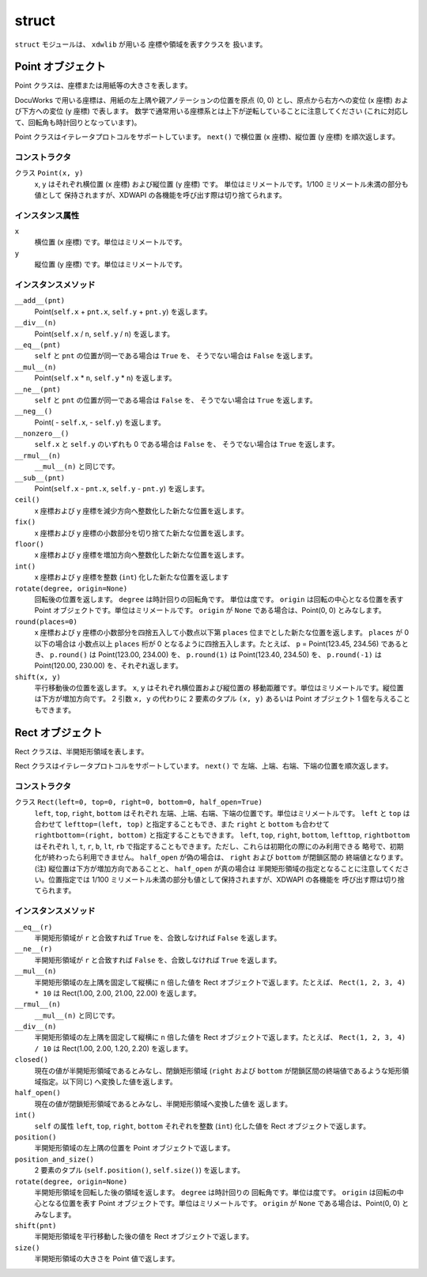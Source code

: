 ======
struct
======

``struct`` モジュールは、 ``xdwlib`` が用いる 座標や領域を表すクラスを
扱います。

Point オブジェクト
==================

Point クラスは、座標または用紙等の大きさを表します。

DocuWorks で用いる座標は、用紙の左上隅や親アノテーションの位置を原点 (0, 0)
とし、原点から右方への変位 (x 座標) および下方への変位 (y 座標) で表します。
数学で通常用いる座標系とは上下が逆転していることに注意してください
(これに対応して、回転角も時計回りとなっています)。

Point クラスはイテレータプロトコルをサポートしています。
``next()`` で横位置 (x 座標)、縦位置 (y 座標) を順次返します。

コンストラクタ
--------------

クラス ``Point(x, y)``
    x, y はそれぞれ横位置 (x 座標) および縦位置 (y 座標) です。
    単位はミリメートルです。1/100 ミリメートル未満の部分も値として
    保持されますが、XDWAPI の各機能を呼び出す際は切り捨てられます。

インスタンス属性
----------------

``x``
    横位置 (x 座標) です。単位はミリメートルです。

``y``
    縦位置 (y 座標) です。単位はミリメートルです。

インスタンスメソッド
--------------------

``__add__(pnt)``
    Point(``self.x`` + ``pnt.x``, ``self.y`` + ``pnt.y``) を返します。

``__div__(n)``
    Point(``self.x`` / ``n``, ``self.y`` / ``n``) を返します。

``__eq__(pnt)``
    ``self`` と ``pnt`` の位置が同一である場合は ``True`` を、
    そうでない場合は ``False`` を返します。

``__mul__(n)``
    Point(``self.x`` * ``n``, ``self.y`` * ``n``) を返します。

``__ne__(pnt)``
    ``self`` と ``pnt`` の位置が同一である場合は ``False`` を、
    そうでない場合は ``True`` を返します。

``__neg__()``
    Point( - ``self.x``, - ``self.y``) を返します。

``__nonzero__()``
    ``self.x`` と ``self.y`` のいずれも 0 である場合は ``False`` を、
    そうでない場合は ``True`` を返します。

``__rmul__(n)``
    ``__mul__(n)`` と同じです。

``__sub__(pnt)``
    Point(``self.x`` - ``pnt.x``, ``self.y`` - ``pnt.y``) を返します。

``ceil()``
    x 座標および y 座標を減少方向へ整数化した新たな位置を返します。

``fix()``
    x 座標および y 座標の小数部分を切り捨てた新たな位置を返します。

``floor()``
    x 座標および y 座標を増加方向へ整数化した新たな位置を返します。

``int()``
    x 座標および y 座標を整数 (``int``) 化した新たな位置を返します

``rotate(degree, origin=None)``
    回転後の位置を返します。 ``degree`` は時計回りの回転角です。
    単位は度です。 ``origin`` は回転の中心となる位置を表す Point
    オブジェクトです。単位はミリメートルです。 ``origin`` が ``None``
    である場合は、Point(0, 0) とみなします。

``round(places=0)``
    x 座標および y 座標の小数部分を四捨五入して小数点以下第 ``places``
    位までとした新たな位置を返します。 ``places`` が 0 以下の場合は
    小数点以上 ``places`` 桁が 0 となるように四捨五入します。たとえば、
    ``p`` = Point(123.45, 234.56) であるとき、 ``p.round()`` は
    Point(123.00, 234.00) を、 ``p.round(1)`` は Point(123.40, 234.50) を、
    ``p.round(-1)`` は Point(120.00, 230.00) を、それぞれ返します。

``shift(x, y)``
    平行移動後の位置を返します。 ``x``, ``y`` はそれぞれ横位置および縦位置の
    移動距離です。単位はミリメートルです。縦位置は下方が増加方向です。
    2 引数 ``x, y`` の代わりに 2 要素のタプル ``(x, y)`` あるいは Point
    オブジェクト 1 個を与えることもできます。

Rect オブジェクト
=================

Rect クラスは、半開矩形領域を表します。

Rect クラスはイテレータプロトコルをサポートしています。
``next()`` で 左端、上端、右端、下端の位置を順次返します。

コンストラクタ
--------------

クラス ``Rect(left=0, top=0, right=0, bottom=0, half_open=True)``
    ``left``, ``top``, ``right``, ``bottom`` はそれぞれ
    左端、上端、右端、下端の位置です。単位はミリメートルです。
    ``left`` と ``top`` は合わせて ``lefttop=(left, top)``
    と指定することもでき、また ``right`` と ``bottom`` も合わせて
    ``rightbottom=(right, bottom)`` と指定することもできます。
    ``left``, ``top``, ``right``, ``bottom``, ``lefttop``, ``rightbottom``
    はそれぞれ ``l``, ``t``, ``r``, ``b``, ``lt``, ``rb``
    で指定することもできます。ただし、これらは初期化の際にのみ利用できる
    略号で、初期化が終わったら利用できません。
    ``half_open`` が偽の場合は、 ``right`` および ``bottom`` が閉鎖区間の
    終端値となります。
    (注) 縦位置は下方が増加方向であることと、 ``half_open`` が真の場合は
    半開矩形領域の指定となることに注意してください。位置指定では 1/100
    ミリメートル未満の部分も値として保持されますが、XDWAPI の各機能を
    呼び出す際は切り捨てられます。

インスタンスメソッド
--------------------

``__eq__(r)``
    半開矩形領域が ``r`` と合致すれば ``True`` を、合致しなければ
    ``False`` を返します。

``__ne__(r)``
    半開矩形領域が ``r`` と合致すれば ``False`` を、合致しなければ
    ``True`` を返します。

``__mul__(n)``
    半開矩形領域の左上隅を固定して縦横に ``n`` 倍した値を Rect
    オブジェクトで返します。たとえば、 ``Rect(1, 2, 3, 4) * 10`` は
    Rect(1.00, 2.00, 21.00, 22.00) を返します。

``__rmul__(n)``
    ``__mul__(n)`` と同じです。

``__div__(n)``
    半開矩形領域の左上隅を固定して縦横に ``n`` 倍した値を Rect
    オブジェクトで返します。たとえば、 ``Rect(1, 2, 3, 4) / 10`` は
    Rect(1.00, 2.00, 1.20, 2.20) を返します。

``closed()``
    現在の値が半開矩形領域であるとみなし、閉鎖矩形領域 (``right`` および
    ``bottom`` が閉鎖区間の終端値であるような矩形領域指定。以下同じ)
    へ変換した値を返します。

``half_open()``
    現在の値が閉鎖矩形領域であるとみなし、半開矩形領域へ変換した値を
    返します。

``int()``
    ``self`` の属性 ``left``, ``top``, ``right``, ``bottom``
    それぞれを整数 (``int``) 化した値を Rect オブジェクトで返します。

``position()``
    半開矩形領域の左上隅の位置を Point オブジェクトで返します。

``position_and_size()``
    2 要素のタプル (``self.position()``, ``self.size()``) を返します。

``rotate(degree, origin=None)``
    半開矩形領域を回転した後の領域を返します。 ``degree`` は時計回りの
    回転角です。単位は度です。 ``origin`` は回転の中心となる位置を表す
    Point オブジェクトです。単位はミリメートルです。 ``origin`` が
    ``None`` である場合は、Point(0, 0) とみなします。

``shift(pnt)``
    半開矩形領域を平行移動した後の値を Rect オブジェクトで返します。

``size()``
    半開矩形領域の大きさを Point 値で返します。

